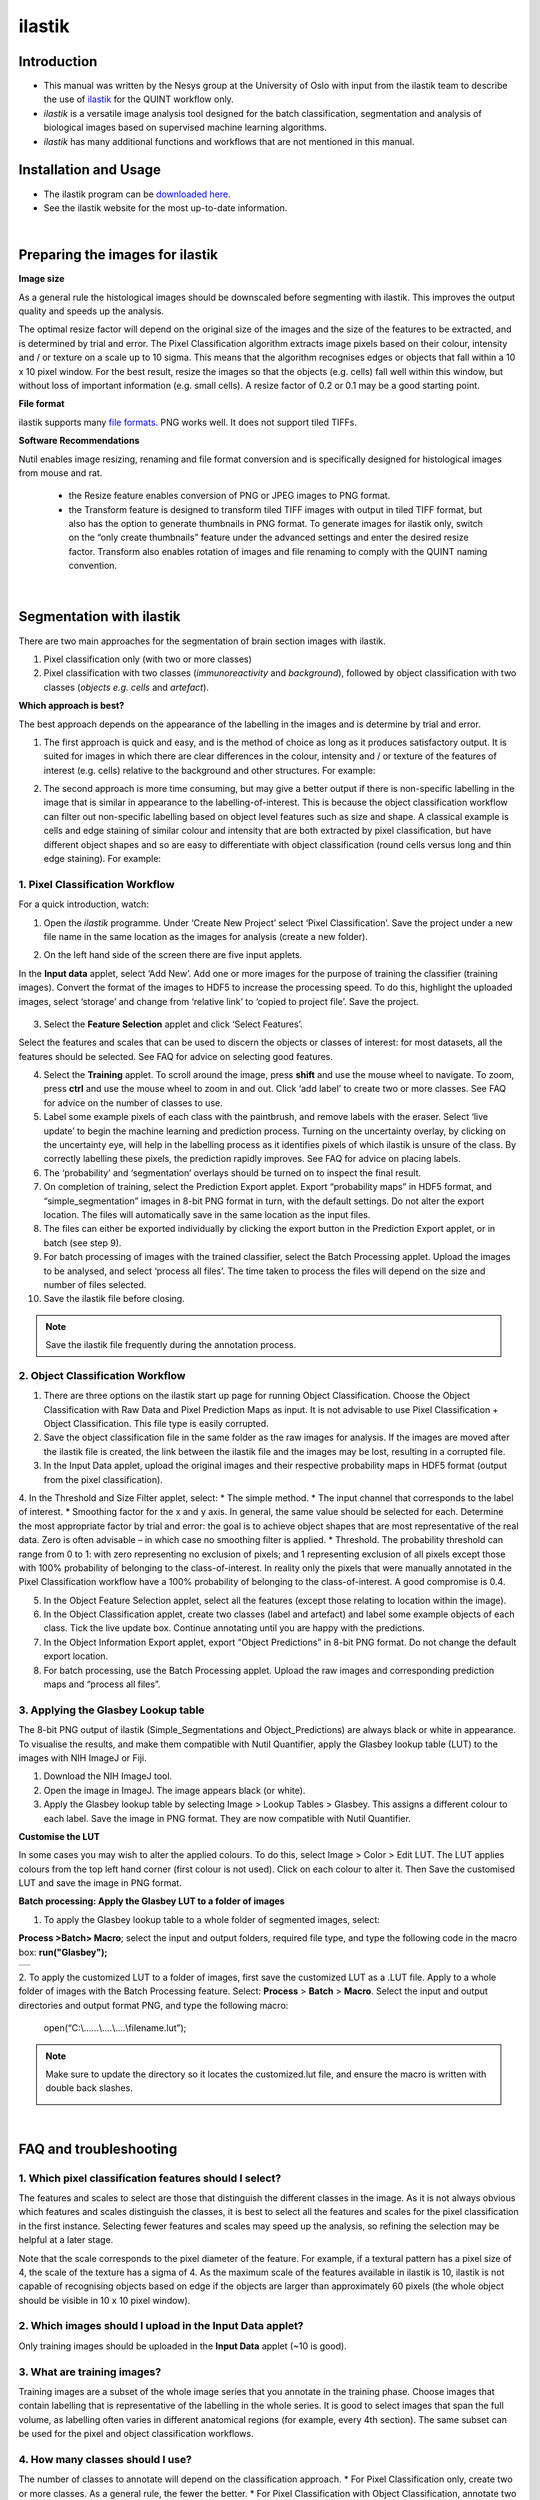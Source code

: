 **ilastik**
===========

**Introduction**
-----------------

* This manual was written by the Nesys group at the University of Oslo with input from the ilastik team to describe the use of `ilastik <http://ilastik.org/>`_ for the QUINT workflow only.

* *ilastik* is a versatile image analysis tool designed for the batch classification, segmentation and analysis of biological images based on supervised machine learning algorithms.

* *ilastik* has many additional functions and workflows that are not mentioned in this manual.


**Installation and Usage**
--------------------------

* The ilastik program can be `downloaded here. <http://ilastik.org/download.html>`_

* See the ilastik website for the most up-to-date information.

|
**Preparing the images for ilastik**
---------------------------------

**Image size**

As a general rule the histological images should be downscaled before segmenting with ilastik. This improves the output quality and speeds up the analysis. 

The optimal resize factor will depend on the original size of the images and the size of the features to be extracted, and is determined by trial and error. The Pixel Classification algorithm extracts image pixels based on their colour, intensity and / or texture on a scale up to 10 sigma. This means that the algorithm recognises edges or objects that fall within a 10 x 10 pixel window. For the best result, resize the images so that the objects (e.g. cells) fall well within this window, but without loss of important information (e.g. small cells).  A resize factor of 0.2 or 0.1 may be a good starting point. 

**File format**

ilastik supports many `file formats. <https://www.ilastik.org/documentation/basics/dataselection>`_ PNG works well. It does not support tiled TIFFs.

**Software Recommendations**

Nutil enables image resizing, renaming and file format conversion and is specifically designed for histological images from mouse and rat. 

 * the Resize feature enables conversion of PNG or JPEG images to PNG format. 
 * the Transform feature is designed to transform tiled TIFF images with output in tiled TIFF format, but also has the option to generate thumbnails in PNG format. To generate images for ilastik only, switch on the “only create thumbnails” feature under the advanced settings and enter the desired resize factor. Transform also enables rotation of images and file renaming to comply with the QUINT naming convention.  
 
|
**Segmentation with ilastik**
------------------------------

There are two main approaches for the segmentation of brain section images with ilastik.

1. Pixel classification only (with two or more classes)
2. Pixel classification with two classes (*immunoreactivity* and *background*), followed by object classification with two classes (*objects* *e.g. cells* and
   *artefact*).

**Which approach is best?**

The best approach depends on the appearance of the labelling in the images and is determine by trial and error.

1. The first approach is quick and easy, and is the method of choice as long as it produces satisfactory output. It is suited for images in which there are clear differences in the colour, intensity and / or texture of the features of interest (e.g. cells) relative to the background and other structures. For example:

|image5|

2. The second approach is more time consuming, but may give a better output if there is non-specific labelling in the image that is similar in appearance to the labelling-of-interest. This is because the object classification workflow can filter out non-specific labelling based on object level features such as size and shape. A classical example is cells and edge staining of similar colour and intensity that are both extracted by pixel classification, but have different object shapes and so are easy to differentiate with object classification (round cells versus long and thin edge staining). For example: 

|image6|


**1. Pixel Classification Workflow**
~~~~~~~~~~~~~~~~~~~~~~~~~~~~~~~~~~

For a quick introduction, watch: 

.. raw:: html

   <iframe width="560" height="315" src="https://www.youtube.com/embed/5N0XYW9gRZY" title="YouTube video player" frameborder="0" allow="accelerometer; autoplay; clipboard-write; encrypted-media; gyroscope; picture-in-picture" allowfullscreen></iframe>

1. Open the *ilastik* programme. Under ‘Create New Project’ select ‘Pixel Classification’. Save the project under a new file name in the same location as the images for analysis (create a new folder). 

   .. image:: 2e9537b09637491fa83410e3e364d5c5/media/image3.png
      :width: 3.34444in
      :height: 2.2491in

2. On the left hand side of the screen there are five input applets.

   .. image:: 2e9537b09637491fa83410e3e364d5c5/media/image4.png
      :width: 2.76667in
      :height: 1.59511in

In the **Input data** applet, select ‘Add New’.  Add one or more images for the purpose of training the classifier (training images). Convert the format of the images to HDF5 to increase the processing speed.  To do this, highlight the uploaded images, select ‘storage’ and change from ‘relative link’ to ‘copied to project file’.  Save the project.

   .. image:: 2e9537b09637491fa83410e3e364d5c5/media/image5.png
      :width: 4.07083in
      :height: 1.07782in

3. Select the **Feature Selection** applet and click ‘Select Features’.

   .. image:: 2e9537b09637491fa83410e3e364d5c5/media/image6.png
      :width: 6.16667in
      :height: 1.23194in

Select the features and scales that can be used to discern the objects or classes of interest:  for most datasets, all the features should be selected. See FAQ for advice on selecting good features.

4. Select the **Training** applet. To scroll around the image, press **shift** and use the mouse wheel to navigate. To zoom, press **ctrl** and use the mouse wheel to zoom in and out. Click ‘add label’ to create two or more classes. See FAQ for advice on the number of classes to use.

5. Label some example pixels of each class with the paintbrush, and remove labels with the eraser. Select ‘live update’ to begin the machine learning and prediction process.  Turning on the uncertainty overlay, by clicking on the uncertainty eye, will help in the labelling process as it identifies pixels of which ilastik is unsure of the class.  By correctly labelling these pixels, the prediction rapidly improves. See FAQ for advice on placing labels.   

6.	The ‘probability’ and ‘segmentation’ overlays should be turned on to inspect the final result. 

7.	On completion of training, select the Prediction Export applet.  Export “probability maps” in HDF5 format, and “simple_segmentation” images in 8-bit PNG format in turn, with the default settings. Do not alter the export location. The files will automatically save in the same location as the input files. 

8.	The files can either be exported individually by clicking the export button in the Prediction Export applet, or in batch (see step 9). 

9.	For batch processing of images with the trained classifier, select the Batch Processing applet.  Upload the images to be analysed, and select ‘process all files’.  The time taken to process the files will depend on the size and number of files selected.  

10.	 Save the ilastik file before closing. 

.. note::
   Save the ilastik file frequently during the annotation process.

**2. Object Classification Workflow**
~~~~~~~~~~~~~~~~~~~~~~~~~~~~~~~~~~

1.	There are three options on the ilastik start up page for running Object Classification.  Choose the Object Classification with Raw Data and Pixel Prediction Maps as input.  It is not advisable to use Pixel Classification + Object Classification. This file type is easily corrupted.

2.	Save the object classification file in the same folder as the raw images for analysis.  If the images are moved after the ilastik file is created, the link between the ilastik file and the images may be lost, resulting in a corrupted file.

3.	In the Input Data applet, upload the original images and their respective probability maps in HDF5 format (output from the pixel classification).    

4.	In the Threshold and Size Filter applet, select:
* The simple method.
* The input channel that corresponds to the label of interest. 
* Smoothing factor for the x and y axis. In general, the same value should be selected for each. Determine the most appropriate factor by trial and error: the goal is to achieve object shapes that are most representative of the real data. Zero is often advisable – in which case no smoothing filter is applied.
* Threshold. The probability threshold can range from 0 to 1: with zero representing no exclusion of pixels; and 1 representing exclusion of all pixels except those with 100% probability of belonging to the class-of-interest. In reality only the pixels that were manually annotated in the Pixel Classification workflow have a 100% probability of belonging to the class-of-interest. A good compromise is 0.4.

5.	In the Object Feature Selection applet, select all the features (except those relating to location within the image).

6.	In the Object Classification applet, create two classes (label and artefact) and label some example objects of each class. Tick the live update box.  Continue annotating until you are happy with the predictions. 

7.	In the Object Information Export applet, export “Object Predictions” in 8-bit PNG format.  Do not change the default export location.

8.	For batch processing, use the Batch Processing applet. Upload the raw images and corresponding prediction maps and “process all files”.


**3. Applying the Glasbey Lookup table**
~~~~~~~~~~~~~~~~~~~~~~~~~~~~~~~~~~~~~~

The 8-bit PNG output of ilastik (Simple_Segmentations and Object_Predictions) are always black or white in appearance. To visualise the results, and make them compatible with Nutil Quantifier, apply the Glasbey lookup table (LUT) to the images with NIH ImageJ or Fiji.  

|image8|

1.	Download the NIH ImageJ tool.
2.	Open the image in ImageJ. The image appears black (or white). 
3.	Apply the Glasbey lookup table by selecting Image > Lookup Tables > Glasbey.  This assigns a different colour to each label. Save the image in PNG format. They are now compatible with Nutil Quantifier. 


**Customise the LUT**

In some cases you may wish to alter the applied colours. To do this, select Image > Color > Edit LUT. The LUT applies colours from the top left hand corner (first colour is not used). Click on each colour to alter it. Then Save the customised LUT and save the image in PNG format. 

.. image:: 2e9537b09637491fa83410e3e364d5c5/media/image9.png
   :width: 2.25in
   :height: 2.43956in

**Batch processing: Apply the Glasbey LUT to a folder of images**

1. To apply the Glasbey lookup table to a whole folder of segmented images, select:

**Process >Batch> Macro**; select the input and output folders, required file type, and type the following code in the macro box: **run("Glasbey");**

+----------+
| |image9| |
+----------+

2. To apply the customized LUT to a folder of images, first save the
customized LUT as a .LUT file. Apply to a whole folder of images with the Batch Processing feature. Select: **Process** > **Batch** > **Macro**. Select the input and output directories and output format PNG, and type the following macro:

   open(“C:\\......\\....\\....\\filename.lut”);

.. note::
   Make sure to update the directory so it locates the customized.lut file, and ensure the macro is written with double back slashes.

   .. image:: 2e9537b09637491fa83410e3e364d5c5/media/image11.png
      :width: 4.39583in
      :height: 1.85088in

|
**FAQ and troubleshooting**
---------------------------

**1. Which pixel classification features should I select?**
~~~~~~~~~~~~~~~~~~~~~~~~~~~~~~~~~~~~~~~~~~~~~~~~~~~~~~~~

The features and scales to select are those that distinguish the different classes in the image.  As it is not always obvious which features and scales distinguish the classes, it is best to select all the features and scales for the pixel classification in the first instance. Selecting fewer features and scales may speed up the analysis, so refining the selection may be helpful at a later stage.

Note that the scale corresponds to the pixel diameter of the feature. For example, if a textural pattern has a pixel size of 4, the scale of the texture has a sigma of 4.  As the maximum scale of the features available in ilastik is 10, ilastik is not capable of recognising objects based on edge if the objects are larger than approximately 60 pixels (the whole object should be visible in 10 x 10 pixel window).  


**2. Which images should I upload in the Input Data applet?**
~~~~~~~~~~~~~~~~~~~~~~~~~~~~~~~~~~~~~~~~~~~~~~~~~~~~~~~~~~

Only training images should be uploaded in the **Input Data** applet (~10 is good).

**3. What are training images?**
~~~~~~~~~~~~~~~~~~~~~~~~~~~~~~

Training images are a subset of the whole image series that you annotate in the training phase. Choose images that contain labelling that is representative of the labelling in the whole series. It is good to select images that span the full volume, as labelling often varies in different anatomical regions (for example, every 4th section). The same subset can be used for the pixel and object classification workflows. 

**4. How many classes should I use?**
~~~~~~~~~~~~~~~~~~~~~~~~~~~~~~~~~~

The number of classes to annotate will depend on the classification approach. 
* For Pixel Classification only, create two or more classes. As a general rule, the fewer the better. 
* For Pixel Classification with Object Classification, annotate two classes in each classification step.  


**5. Which part of the image, and how much, should I label?**
~~~~~~~~~~~~~~~~~~~~~~~~~~~~~~~~~~~~~~~~~~~~~~~~~~~~~~~~~~

Start by zooming-in and annotating a few pixels of each class that clearly belong to their respective class.  Turn on the ‘live update’ to view the predictions. The ‘uncertainty’ overlay can be switched on to identify pixels with uncertain class prediction (it identifies these pixels in bright blue).  By annotating these pixels, the prediction quickly improves.

Note that even just a few incorrectly annotated pixels can disrupt the prediction.  If in doubt, it is better to delete annotations and start again, rather than continuing with the annotation.  By ticking the ‘segmentation’ box you can view the final segmentation based on the classifier.  When you are happy with this, stop annotating and test the trained classifier on the next training image.


**6. How do I test the trained classifier on the other images in the series?**
~~~~~~~~~~~~~~~~~~~~~~~~~~~~~~~~~~~~~~~~~~~~~~~~~~~~~~~~~~~~~~~~~~~~~~~~~~~~~~~~~~

To test the ability of the trained classifier to segment a new image, select ‘current view’ in the Training applet and choose a new training image from the drop-down menu.  Press ‘live update’ and view the ‘segmentation’ overlay.  If you are not happy with the classification you can annotate pixels on the new image to improve the prediction.  When satisfied with the result, the trained classifier can be tested on a third image.  Continue this processes until you are satisfied that the classifier is optimally trained for the image series.  You are now ready for batch processing.

**7. Which export settings should I select?**
~~~~~~~~~~~~~~~~~~~~~~~~~~~~~~~~~~~~~~~~~~

The file type to export will depend on the plan for the next step of analysis. 

* In the Pixel Classification workflow, export Simple_Segmentation.PNG to visualize the segmentation, or Prediction_maps.H5 to continue with Object Classification.
* In the Object Classification workflow, export Object_Predictions.PNG.
* The PNG images should be export as unsigned 8-bit images. 
* Do not alter the output location. The default export location is the folder in which the ilastik file is located.  If the output location is altered, the file will fail to export.  This is a bug in the system!  


**8. Help! ilastik keeps crashing. I have very large images. What do I do?**
~~~~~~~~~~~~~~~~~~~~~~~~~~~~~~~~~~~~~~~~~~~~~~~~~~~~~~~~~~~~~~~~~~~~~~~~~~

* While ilastik has the computational power to process very large images, the viewer in the ilastik user interface is not able to process whole images that are very large in the “live” mode. For large images in the training phase, it is therefore important to remain zoomed-in in the viewer when the live update is switched on. This is especially true if many classes are labelled and many features selected.  As a general rule of thumb, keep the portion of the image that is visible in the viewer to below 3000 x 3000 pixels.  The absolute value will depend on the number of classes and features selected.
* For very large images, be more selective with the features for classification, and label as few classes as possible.  
* If all else fails, it is possible to split large images into tiles and process tiles individually. These have to be stitched before continuing with the QUINT workflow. 
* Note that exportation of the segmented images will take time.  One large image (e.g. 30,000 x 30,000 pixels) may take 2 hours to export.  Image analysis can be run overnight in the batch mode.            


**Technical information**
--------------------------

This manual was written by the Neural Systems Laboratory at the University of Oslo, Norway, for the use of ilastik for the QUINT workflow, and includes tips and tricks from the ilastik team. Some of this information may be out of date. 

For the latest updates and user documentation see: https://www.ilastik.org/ 

**How to cite**

**ilastik: interactive machine learning for (bio)image analysis**
 
Stuart Berg, Dominik Kutra, Thorben Kroeger, Christoph N. Straehle, Bernhard X. Kausler, Carsten Haubold, Martin Schiegg, Janez Ales, Thorsten Beier, Markus Rudy, Kemal Eren, Jaime I Cervantes, Buote Xu, Fynn Beuttenmueller, Adrian Wolny, Chong Zhang, Ullrich Koethe, Fred A. Hamprecht & Anna Kreshuk in: Nature Methods, (2019)
     
**QUINT workflow**
     
Yates SC, Groeneboom NE, Coello C, Lichtenthaler SF, Kuhn P-H, Demuth H-U, Hartlage-Rübsamen M, Roßner S, Leergaard T, Kreshuk A, Puchades MA and Bjaalie JG (2019) QUINT: Workflow for Quantification and Spatial Analysis of Features in Histological Images From Rodent Brain. Front. Neuroinform. 13:75. doi: 10.3389/fninf.2019.00075.



.. |image1| image:: 2e9537b09637491fa83410e3e364d5c5/media/image1.png
   :width: 1.36389in
   :height: 1.24908in
.. |image2| image:: 2e9537b09637491fa83410e3e364d5c5/media/image2.png
   :width: 1.41389in
   :height: 1.30285in
.. |image3| image:: 2e9537b09637491fa83410e3e364d5c5/media/image1.png
   :width: 1.36389in
   :height: 1.24908in
.. |image4| image:: 2e9537b09637491fa83410e3e364d5c5/media/image2.png
   :width: 1.41389in
   :height: 1.30285in
.. |image5| image:: 2e9537b09637491fa83410e3e364d5c5/media/image1.png
   :width: 1.36389in
   :height: 1.24908in
.. |image6| image:: 2e9537b09637491fa83410e3e364d5c5/media/image2.png
   :width: 1.41389in
   :height: 1.30285in
.. |image7| image:: 2e9537b09637491fa83410e3e364d5c5/media/image7.png
   :width: 2.58889in
   :height: 1.95183in
.. |image8| image:: 2e9537b09637491fa83410e3e364d5c5/media/image8.png
   :width: 2.55139in
   :height: 1.90604in
.. |image9| image:: 2e9537b09637491fa83410e3e364d5c5/media/image10.png
   :width: 4.15556in
   :height: 2.07041in
